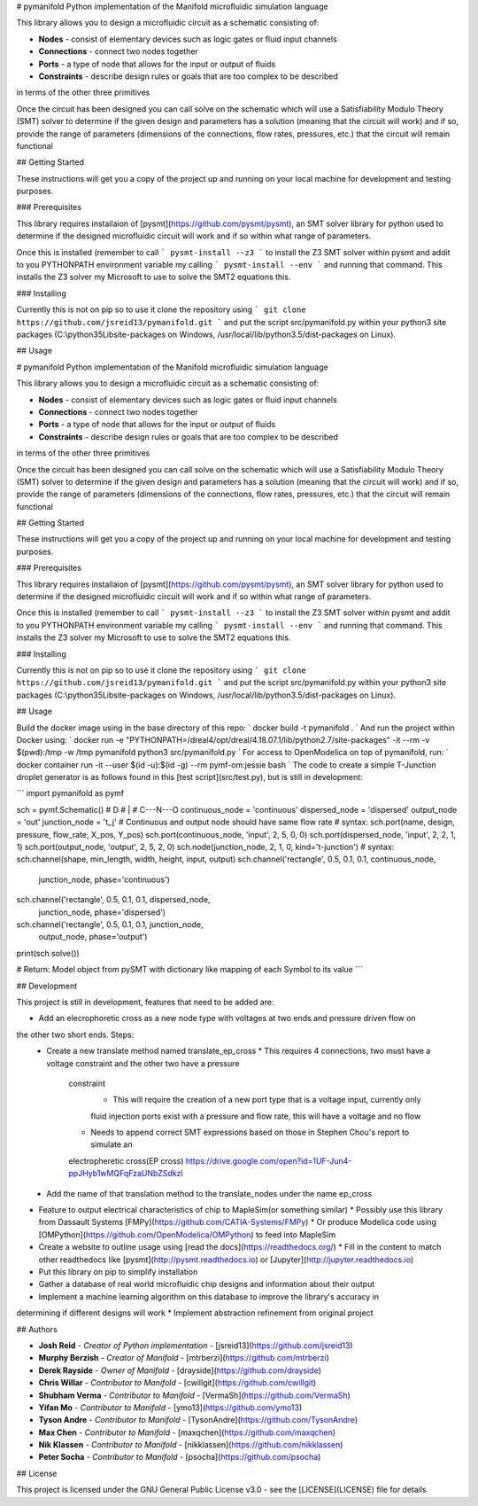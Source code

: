 # pymanifold
Python implementation of the Manifold microfluidic simulation language

This library allows you to design a microfluidic circuit as a schematic consisting of:

* **Nodes** - consist of elementary devices such as logic gates or fluid input channels
* **Connections** - connect two nodes together
* **Ports** - a type of node that allows for the input or output of fluids
* **Constraints** - describe design rules or goals that are too complex to be described
in terms of the other three primitives

Once the circuit has been designed you can call solve on the schematic which will use
a Satisfiability Modulo Theory (SMT) solver to determine if the given design and
parameters has a solution (meaning that the circuit will work) and if so, provide
the range of parameters (dimensions of the connections, flow rates, pressures, etc.)
that the circuit will remain functional

## Getting Started

These instructions will get you a copy of the project up and running on your local
machine for development and testing purposes.

### Prerequisites

This library requires installaion of [pysmt](https://github.com/pysmt/pysmt), an SMT
solver library for python used to determine if the designed microfluidic circuit will
work and if so within what range of parameters.

Once this is installed (remember to call ``` pysmt-install --z3 ``` to install the
Z3 SMT solver within pysmt and addit to you PYTHONPATH environment variable my calling
``` pysmt-install --env ``` and running that command. This installs the Z3 solver my Microsoft
to use to solve the SMT2 equations this.

### Installing

Currently this is not on pip so to use it clone the repository using ```
git clone https://github.com/jsreid13/pymanifold.git ``` and put the script src/pymanifold.py
within your python3 site packages (C:\\python35\Lib\site-packages on Windows, 
/usr/local/lib/python3.5/dist-packages on Linux).

## Usage

# pymanifold
Python implementation of the Manifold microfluidic simulation language

This library allows you to design a microfluidic circuit as a schematic consisting of:

* **Nodes** - consist of elementary devices such as logic gates or fluid input channels
* **Connections** - connect two nodes together
* **Ports** - a type of node that allows for the input or output of fluids
* **Constraints** - describe design rules or goals that are too complex to be described
in terms of the other three primitives

Once the circuit has been designed you can call solve on the schematic which will use
a Satisfiability Modulo Theory (SMT) solver to determine if the given design and
parameters has a solution (meaning that the circuit will work) and if so, provide
the range of parameters (dimensions of the connections, flow rates, pressures, etc.)
that the circuit will remain functional

## Getting Started

These instructions will get you a copy of the project up and running on your local
machine for development and testing purposes.

### Prerequisites

This library requires installaion of [pysmt](https://github.com/pysmt/pysmt), an SMT
solver library for python used to determine if the designed microfluidic circuit will
work and if so within what range of parameters.

Once this is installed (remember to call ``` pysmt-install --z3 ``` to install the
Z3 SMT solver within pysmt and addit to you PYTHONPATH environment variable my calling
``` pysmt-install --env ``` and running that command. This installs the Z3 solver my Microsoft
to use to solve the SMT2 equations this.

### Installing

Currently this is not on pip so to use it clone the repository using ```
git clone https://github.com/jsreid13/pymanifold.git ``` and put the script src/pymanifold.py
within your python3 site packages (C:\\python35\Lib\site-packages on Windows, 
/usr/local/lib/python3.5/dist-packages on Linux).

## Usage

Build the docker image using in the base directory of this repo:
` docker build -t pymanifold . `
And run the project within Docker using:
` docker run -e "PYTHONPATH=/dreal4/opt/dreal/4.18.07.1/lib/python2.7/site-packages" -it --rm -v $(pwd):/tmp -w /tmp  pymanifold python3 src/pymanifold.py `
For access to OpenModelica on top of pymanifold, run:
` docker container run -it --user $(id -u):$(id -g) --rm pymf-om:jessie bash `
The code to create a simple T-Junction droplet generator is as follows found in this
[test script](src/test.py), but is still in development:

```
import pymanifold as pymf

sch = pymf.Schematic()
#       D
#       |
#   C---N---O
continuous_node = 'continuous'
dispersed_node = 'dispersed'
output_node = 'out'
junction_node = 't_j'
# Continuous and output node should have same flow rate
# syntax: sch.port(name, design, pressure, flow_rate, X_pos, Y_pos)
sch.port(continuous_node, 'input', 2, 5, 0, 0)
sch.port(dispersed_node, 'input', 2, 2, 1, 1)
sch.port(output_node, 'output', 2, 5, 2, 0)
sch.node(junction_node, 2, 1, 0, kind='t-junction')
# syntax: sch.channel(shape, min_length, width, height, input, output)
sch.channel('rectangle', 0.5, 0.1, 0.1, continuous_node,
            junction_node, phase='continuous')
sch.channel('rectangle', 0.5, 0.1, 0.1, dispersed_node,
            junction_node, phase='dispersed')
sch.channel('rectangle', 0.5, 0.1, 0.1, junction_node,
            output_node, phase='output')

print(sch.solve())

# Return: Model object from pySMT with dictionary like mapping of each Symbol to its value
```

## Development

This project is still in development, features that need to be added are:

* Add an elecrophoretic cross as a new node type with voltages at two ends and pressure driven flow on
the other two short ends. Steps:
  * Create a new translate method named translate_ep_cross
    * This requires 4 connections, two must have a voltage constraint and the other two have a pressure
	constraint
	  * This will require the creation of a new port type that is a voltage input, currently only
	  fluid injection ports exist with a pressure and flow rate, this will have a voltage and no flow
	* Needs to append correct SMT expressions based on those in Stephen Chou's report to simulate an
	electropheretic cross(EP cross) https://drive.google.com/open?id=1UF-Jun4-ppJHyb1wMQFqFzaUNbZSdkzl
  * Add the name of that translation method to the translate_nodes under the name ep_cross
* Feature to output electrical characteristics of chip to MapleSim(or something similar)
  * Possibly use this library from Dassault Systems [FMPy](https://github.com/CATIA-Systems/FMPy)
  * Or produce Modelica code using [OMPython](https://github.com/OpenModelica/OMPython) 
  to feed into MapleSim
* Create a website to outline usage using [read the docs](https://readthedocs.org/)
  * Fill in the content to match other readthedocs like [pysmt](http://pysmt.readthedocs.io)
  or [Jupyter](http://jupyter.readthedocs.io)
* Put this library on pip to simplify installation
* Gather a database of real world microfluidic chip designs and information about their output
* Implement a machine learning algorithm on this database to improve the library's accuracy in
determining if different designs will work
* Implement abstraction refinement from original project

## Authors

* **Josh Reid** - *Creator of Python implementation* - [jsreid13](https://github.com/jsreid13)
* **Murphy Berzish** - *Creator of Manifold* - [mtrberzi](https://github.com/mtrberzi)
* **Derek Rayside** - *Owner of Manifold* - [drayside](https://github.com/drayside)
* **Chris Willar** - *Contributor to Manifold* - [cwillgit](https://github.com/cwillgit)
* **Shubham Verma** - *Contributor to Manifold* - [VermaSh](https://github.com/VermaSh)
* **Yifan Mo** - *Contributor to Manifold* - [ymo13](https://github.com/ymo13)
* **Tyson Andre** - *Contributor to Manifold* - [TysonAndre](https://github.com/TysonAndre)
* **Max Chen** - *Contributor to Manifold* - [maxqchen](https://github.com/maxqchen)
* **Nik Klassen** - *Contributor to Manifold* - [nikklassen](https://github.com/nikklassen)
* **Peter Socha** - *Contributor to Manifold* - [psocha](https://github.com/psocha)

## License

This project is licensed under the GNU General Public License v3.0 - see the
[LICENSE](LICENSE) file for details


